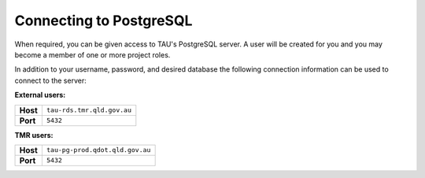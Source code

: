 Connecting to PostgreSQL
------------------------
When required, you can be given access to TAU's PostgreSQL server. A user will be created for you and you may become a member of one or more project roles.

In addition to your username, password, and desired database the following connection information can be used to connect to the server:

**External users:**

======== =======================================================================================
**Host** ``tau-rds.tmr.qld.gov.au``
**Port** ``5432``
======== =======================================================================================

**TMR users:**

======== =======================================================================================
**Host** ``tau-pg-prod.qdot.qld.gov.au``
**Port** ``5432``
======== =======================================================================================
